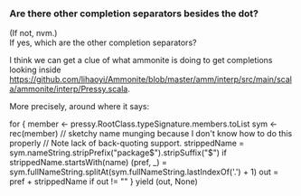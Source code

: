 *** Are there other completion separators besides the dot?
    :PROPERTIES:
    :CUSTOM_ID:       df1c69eb-2420-4241-8330-7f13bf7d1aeb
    :END:

(If not, nvm.) \\
If yes, which are the other completion separators?

I think we can get a clue of what ammonite is doing to get completions looking inside [[https://github.com/lihaoyi/Ammonite/blob/master/amm/interp/src/main/scala/ammonite/interp/Pressy.scala]].

More precisely, around where it says:

#+BEGIN_EXAMPLE scala
      for {
        member <- pressy.RootClass.typeSignature.members.toList
        sym <- rec(member)
        // sketchy name munging because I don't know how to do this properly
        // Note lack of back-quoting support.
        strippedName = sym.nameString.stripPrefix("package$").stripSuffix("$")
        if strippedName.startsWith(name)
        (pref, _) = sym.fullNameString.splitAt(sym.fullNameString.lastIndexOf('.') + 1)
        out = pref + strippedName
        if out != ""
      } yield (out, None)
#+END_EXAMPLE
